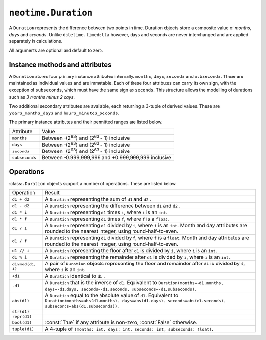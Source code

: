 ====================
``neotime.Duration``
====================

A ``Duration`` represents the difference between two points in time.
Duration objects store a composite value of `months`, `days` and `seconds`.
Unlike ``datetime.timedelta`` however, days and seconds are never interchanged
and are applied separately in calculations.

.. class:: Duration(years=0, months=0, weeks=0, days=0, hours=0, minutes=0, seconds=0, subseconds=0, milliseconds=0, microseconds=0, nanoseconds=0)

    All arguments are optional and default to zero.

.. attribute:: Duration.min

    The lowest duration value possible.

.. attribute:: Duration.max

    The highest duration value possible.


Instance methods and attributes
===============================

A ``Duration`` stores four primary instance attributes internally: ``months``, ``days``, ``seconds`` and ``subseconds``.
These are maintained as individual values and are immutable.
Each of these four attributes can carry its own sign, with the exception of ``subseconds``, which must have the same sign as ``seconds``.
This structure allows the modelling of durations such as `3 months minus 2 days`.

Two additional secondary attributes are available, each returning a 3-tuple of derived values.
These are ``years_months_days`` and ``hours_minutes_seconds``.

The primary instance attributes and their permitted ranges are listed below.

==============  ========================================================
Attribute       Value
--------------  --------------------------------------------------------
``months``      Between -(2\ :sup:`63`) and (2\ :sup:`63` - 1) inclusive
``days``        Between -(2\ :sup:`63`) and (2\ :sup:`63` - 1) inclusive
``seconds``     Between -(2\ :sup:`63`) and (2\ :sup:`63` - 1) inclusive
``subseconds``  Between -0.999,999,999 and +0.999,999,999 inclusive
==============  ========================================================


Operations
==========

:class:``.Duration`` objects support a number of operations. These are listed below.

========================  ====================================================================================================================================================================================
Operation                 Result
------------------------  ------------------------------------------------------------------------------------------------------------------------------------------------------------------------------------
``d1 + d2``               A ``Duration`` representing the sum of ``d1`` and ``d2`` .
``d1 - d2``               A ``Duration`` representing the difference between ``d1`` and ``d2`` .
``d1 * i``                A ``Duration`` representing ``d1`` times ``i``, where ``i`` is an ``int``.
``d1 * f``                A ``Duration`` representing ``d1`` times ``f``, where ``f`` is a ``float``.
``d1 / i``                A ``Duration`` representing ``d1`` divided by ``i``, where ``i`` is an ``int``. Month and day attributes are rounded to the nearest integer, using round-half-to-even.
``d1 / f``                A ``Duration`` representing ``d1`` divided by ``f``, where ``f`` is a ``float``. Month and day attributes are rounded to the nearest integer, using round-half-to-even.
``d1 // i``               A ``Duration`` representing the floor after ``d1`` is divided by ``i``, where ``i`` is an ``int``.
``d1 % i``                A ``Duration`` representing the remainder after ``d1`` is divided by ``i``, where ``i`` is an ``int``.
``divmod(d1, i)``         A pair of ``Duration`` objects representing the floor and remainder after ``d1`` is divided by ``i``, where ``i`` is an ``int``.
``+d1``                   A ``Duration`` identical to ``d1`` .
``-d1``                   A ``Duration`` that is the inverse of ``d1``. Equivalent to ``Duration(months=-d1.months, days=-d1.days, seconds=-d1.seconds, subseconds=-d1.subseconds)``.
``abs(d1)``               A ``Duration`` equal to the absolute value of ``d1``. Equivalent to ``Duration(months=abs(d1.months), days=abs(d1.days), seconds=abs(d1.seconds), subseconds=abs(d1.subseconds))``.
``str(d1)``
``repr(d1)``
``bool(d1)``              :const:`True` if any attribute is non-zero, :const:`False` otherwise.
``tuple(d1)``             A 4-tuple of ``(months: int, days: int, seconds: int, subseconds: float)``.
========================  ====================================================================================================================================================================================

